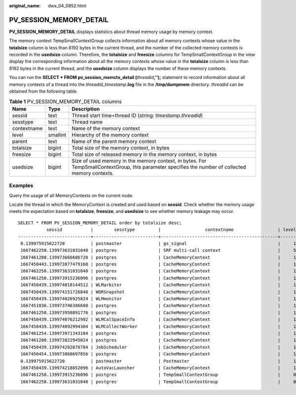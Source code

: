 :original_name: dws_04_0852.html

.. _dws_04_0852:

PV_SESSION_MEMORY_DETAIL
========================

**PV_SESSION_MEMORY_DETAIL** displays statistics about thread memory usage by memory context.

The memory context TempSmallContextGroup collects information about all memory contexts whose value in the **totalsize** column is less than 8192 bytes in the current thread, and the number of the collected memory contexts is recorded in the **usedsize** column. Therefore, the **totalsize** and **freesize** columns for TempSmallContextGroup in the view display the corresponding information about all the memory contexts whose value in the **totalsize** column is less than 8192 bytes in the current thread, and the **usedsize** column displays the number of these memory contexts.

You can run the **SELECT \* FROM pv_session_memctx_detail (**\ *threadid*\ **,'');** statement to record information about all memory contexts of a thread into the *threadid*\ \_\ *timestamp*\ **.log** file in the **/tmp/dumpmem** directory. *threadid* can be obtained from the following table.

.. table:: **Table 1** PV_SESSION_MEMORY_DETAIL columns

   +-------------+----------+---------------------------------------------------------------------------------------------------------------------------------------------------+
   | Name        | Type     | Description                                                                                                                                       |
   +=============+==========+===================================================================================================================================================+
   | sessid      | text     | Thread start time+thread ID (string: *timestamp*.\ *threadid*)                                                                                    |
   +-------------+----------+---------------------------------------------------------------------------------------------------------------------------------------------------+
   | sesstype    | text     | Thread name                                                                                                                                       |
   +-------------+----------+---------------------------------------------------------------------------------------------------------------------------------------------------+
   | contextname | text     | Name of the memory context                                                                                                                        |
   +-------------+----------+---------------------------------------------------------------------------------------------------------------------------------------------------+
   | level       | smallint | Hierarchy of the memory context                                                                                                                   |
   +-------------+----------+---------------------------------------------------------------------------------------------------------------------------------------------------+
   | parent      | text     | Name of the parent memory context                                                                                                                 |
   +-------------+----------+---------------------------------------------------------------------------------------------------------------------------------------------------+
   | totalsize   | bigint   | Total size of the memory context, in bytes                                                                                                        |
   +-------------+----------+---------------------------------------------------------------------------------------------------------------------------------------------------+
   | freesize    | bigint   | Total size of released memory in the memory context, in bytes                                                                                     |
   +-------------+----------+---------------------------------------------------------------------------------------------------------------------------------------------------+
   | usedsize    | bigint   | Size of used memory in the memory context, in bytes. For TempSmallContextGroup, this parameter specifies the number of collected memory contexts. |
   +-------------+----------+---------------------------------------------------------------------------------------------------------------------------------------------------+

Examples
--------

Query the usage of all MemoryContexts on the current node.

Locate the thread in which the MemoryContext is created and used based on **sessid**. Check whether the memory usage meets the expectation based on **totalsize**, **freesize**, and **usedsize** to see whether memory leakage may occur.

::

   SELECT * FROM PV_SESSION_MEMORY_DETAIL order by totalsize desc;
              sessid           |        sesstype         |                 contextname                 | level |            parent            | totalsize | freesize | usedsize
   ----------------------------+-------------------------+---------------------------------------------+-------+------------------------------+-----------+----------+----------
    0.139975915622720          | postmaster              | gs_signal                                   |     1 | TopMemoryContext             |  17209904 |  8081136 |  9128768
    1667462258.139973631031040 | postgres                | SRF multi-call context                      |     5 | FunctionScan_139973631031040 |   1725504 |     3168 |  1722336
    1667461280.139973666686720 | postgres                | CacheMemoryContext                          |     1 | TopMemoryContext             |   1472544 |   284456 |  1188088
    1667450443.139973877479168 | postgres                | CacheMemoryContext                          |     1 | TopMemoryContext             |   1472544 |   356088 |  1116456
    1667462258.139973631031040 | postgres                | CacheMemoryContext                          |     1 | TopMemoryContext             |   1472544 |   128216 |  1344328
    1667461250.139973915236096 | postgres                | CacheMemoryContext                          |     1 | TopMemoryContext             |   1472544 |   226352 |  1246192
    1667450439.139974010144512 | WLMarbiter              | CacheMemoryContext                          |     1 | TopMemoryContext             |   1472544 |   386736 |  1085808
    1667450439.139974151726848 | WDRSnapshot             | CacheMemoryContext                          |     1 | TopMemoryContext             |   1472544 |   159720 |  1312824
    1667450439.139974026925824 | WLMmonitor              | CacheMemoryContext                          |     1 | TopMemoryContext             |   1472544 |   297976 |  1174568
    1667451036.139973746386688 | postgres                | CacheMemoryContext                          |     1 | TopMemoryContext             |   1472544 |   208064 |  1264480
    1667461250.139973950891776 | postgres                | CacheMemoryContext                          |     1 | TopMemoryContext             |   1472544 |   270016 |  1202528
    1667450439.139974076212992 | WLMCalSpaceInfo         | CacheMemoryContext                          |     1 | TopMemoryContext             |   1472544 |   393952 |  1078592
    1667450439.139974092994304 | WLMCollectWorker        | CacheMemoryContext                          |     1 | TopMemoryContext             |   1472544 |    94848 |  1377696
    1667461254.139973971343104 | postgres                | CacheMemoryContext                          |     1 | TopMemoryContext             |   1472544 |   338544 |  1134000
    1667461280.139973822945024 | postgres                | CacheMemoryContext                          |     1 | TopMemoryContext             |   1472544 |   284456 |  1188088
    1667450439.139974202070784 | JobScheduler            | CacheMemoryContext                          |     1 | TopMemoryContext             |   1472544 |   216728 |  1255816
    1667450454.139973860697856 | postgres                | CacheMemoryContext                          |     1 | TopMemoryContext             |   1472544 |   388384 |  1084160
    0.139975915622720          | postmaster              | Postmaster                                  |     1 | TopMemoryContext             |   1004288 |    88792 |   915496
    1667450439.139974218852096 | AutoVacLauncher         | CacheMemoryContext                          |     1 | TopMemoryContext             |    948256 |   183488 |   764768
    1667461250.139973915236096 | postgres                | TempSmallContextGroup                       |     0 |                              |    584448 |   148032 |      119
    1667462258.139973631031040 | postgres                | TempSmallContextGroup                       |     0 |                              |    579712 |   162128 |      123
